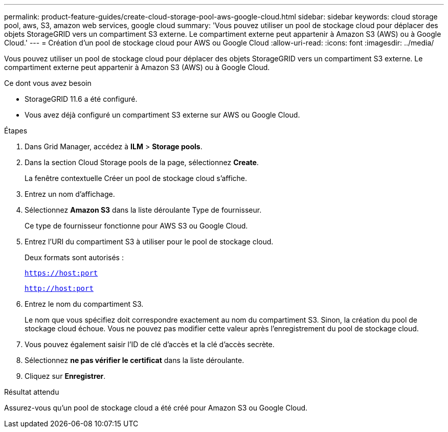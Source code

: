 ---
permalink: product-feature-guides/create-cloud-storage-pool-aws-google-cloud.html 
sidebar: sidebar 
keywords: cloud storage pool, aws, S3, amazon web services, google cloud 
summary: 'Vous pouvez utiliser un pool de stockage cloud pour déplacer des objets StorageGRID vers un compartiment S3 externe. Le compartiment externe peut appartenir à Amazon S3 (AWS) ou à Google Cloud.' 
---
= Création d'un pool de stockage cloud pour AWS ou Google Cloud
:allow-uri-read: 
:icons: font
:imagesdir: ../media/


[role="lead"]
Vous pouvez utiliser un pool de stockage cloud pour déplacer des objets StorageGRID vers un compartiment S3 externe. Le compartiment externe peut appartenir à Amazon S3 (AWS) ou à Google Cloud.

.Ce dont vous avez besoin
* StorageGRID 11.6 a été configuré.
* Vous avez déjà configuré un compartiment S3 externe sur AWS ou Google Cloud.


.Étapes
. Dans Grid Manager, accédez à *ILM* > *Storage pools*.
. Dans la section Cloud Storage pools de la page, sélectionnez *Create*.
+
La fenêtre contextuelle Créer un pool de stockage cloud s'affiche.

. Entrez un nom d'affichage.
. Sélectionnez *Amazon S3* dans la liste déroulante Type de fournisseur.
+
Ce type de fournisseur fonctionne pour AWS S3 ou Google Cloud.

. Entrez l'URI du compartiment S3 à utiliser pour le pool de stockage cloud.
+
Deux formats sont autorisés :

+
`https://host:port`

+
`http://host:port`

. Entrez le nom du compartiment S3.
+
Le nom que vous spécifiez doit correspondre exactement au nom du compartiment S3. Sinon, la création du pool de stockage cloud échoue. Vous ne pouvez pas modifier cette valeur après l'enregistrement du pool de stockage cloud.

. Vous pouvez également saisir l'ID de clé d'accès et la clé d'accès secrète.
. Sélectionnez *ne pas vérifier le certificat* dans la liste déroulante.
. Cliquez sur *Enregistrer*.


.Résultat attendu
Assurez-vous qu'un pool de stockage cloud a été créé pour Amazon S3 ou Google Cloud.
